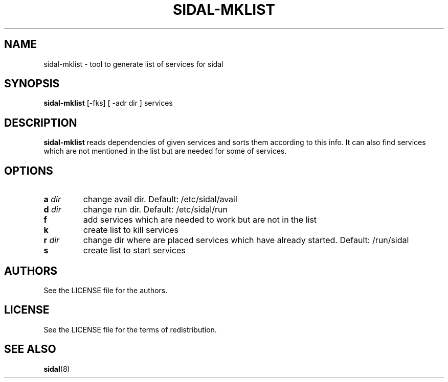 .TH SIDAL-MKLIST 8 sidal-mklist\-VERSION
.SH NAME
sidal-mklist \- tool to generate list of services for sidal
.SH SYNOPSIS
.B sidal-mklist
.RB [-fks]
.RB [
.RB -adr 
.RI dir
.RB ]
.RB services
.SH DESCRIPTION
.B sidal-mklist
reads dependencies of given services and sorts them according to this info. It can also find services which are not mentioned in the list but are needed for some of services.
.SH OPTIONS
.TP
.BI a " dir"
change avail dir. Default: /etc/sidal/avail
.TP
.BI d " dir"
change run dir. Default: /etc/sidal/run
.TP
.B f
add services which are needed to work but are not in the list
.TP
.B k
create list to kill services
.TP
.BI r " dir"
change dir where are placed services which have already started. Default: /run/sidal
.TP
.B s
create list to start services
.SH AUTHORS
See the LICENSE file for the authors.
.SH LICENSE
See the LICENSE file for the terms of redistribution.
.SH SEE ALSO
.BR sidal (8)
